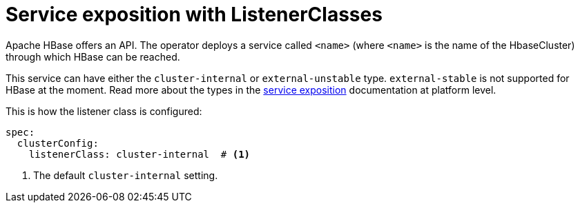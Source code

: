 = Service exposition with ListenerClasses

Apache HBase offers an API.
The operator deploys a service called `<name>` (where `<name>` is the name of the HbaseCluster) through which HBase can be reached.

This service can have either the `cluster-internal` or `external-unstable` type.
`external-stable` is not supported for HBase at the moment.
Read more about the types in the xref:concepts:service-exposition.adoc[service exposition] documentation at platform level.

This is how the listener class is configured:

[source,yaml]
----
spec:
  clusterConfig:
    listenerClass: cluster-internal  # <1>
----
<1> The default `cluster-internal` setting.
